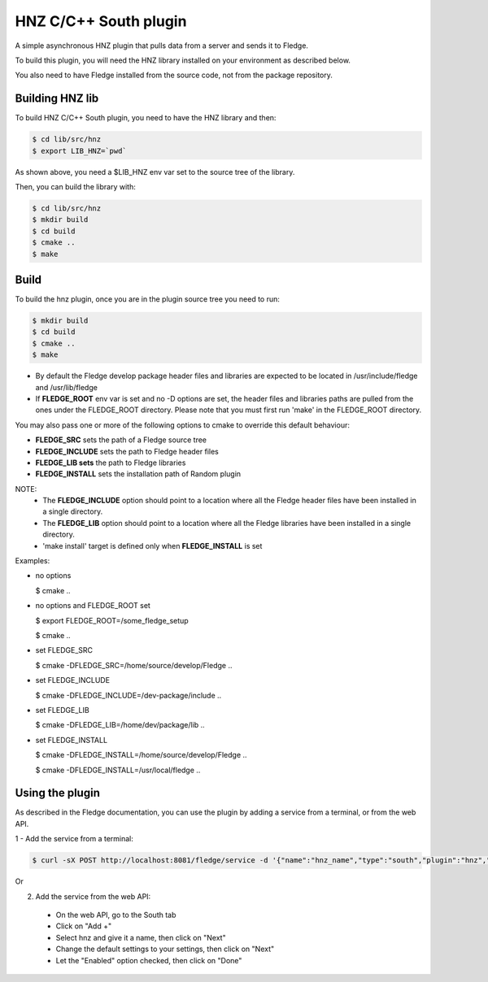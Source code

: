 ===============================================================================
HNZ C/C++ South plugin
===============================================================================

A simple asynchronous HNZ plugin that pulls data from a server and sends
it to Fledge.

To build this plugin, you will need the HNZ library installed on your environment
as described below.

You also need to have Fledge installed from the source code, not from the 
package repository.


Building HNZ lib
-----------------

To build HNZ C/C++ South plugin, you need to have the HNZ library and then:

.. code-block:: console

  $ cd lib/src/hnz
  $ export LIB_HNZ=`pwd`

As shown above, you need a $LIB_HNZ env var set to the source tree of the
library.

Then, you can build the library with:

.. code-block:: console

  $ cd lib/src/hnz
  $ mkdir build
  $ cd build
  $ cmake ..
  $ make



Build
-----


To build the hnz plugin, once you are in the plugin source tree you need to run:

.. code-block:: console

  $ mkdir build
  $ cd build
  $ cmake ..
  $ make

- By default the Fledge develop package header files and libraries
  are expected to be located in /usr/include/fledge and /usr/lib/fledge
- If **FLEDGE_ROOT** env var is set and no -D options are set,
  the header files and libraries paths are pulled from the ones under the
  FLEDGE_ROOT directory.
  Please note that you must first run 'make' in the FLEDGE_ROOT directory.

You may also pass one or more of the following options to cmake to override 
this default behaviour:

- **FLEDGE_SRC** sets the path of a Fledge source tree
- **FLEDGE_INCLUDE** sets the path to Fledge header files
- **FLEDGE_LIB sets** the path to Fledge libraries
- **FLEDGE_INSTALL** sets the installation path of Random plugin

NOTE:
 - The **FLEDGE_INCLUDE** option should point to a location where all the Fledge 
   header files have been installed in a single directory.
 - The **FLEDGE_LIB** option should point to a location where all the Fledge
   libraries have been installed in a single directory.
 - 'make install' target is defined only when **FLEDGE_INSTALL** is set

Examples:

- no options

  $ cmake ..

- no options and FLEDGE_ROOT set

  $ export FLEDGE_ROOT=/some_fledge_setup

  $ cmake ..

- set FLEDGE_SRC

  $ cmake -DFLEDGE_SRC=/home/source/develop/Fledge  ..

- set FLEDGE_INCLUDE

  $ cmake -DFLEDGE_INCLUDE=/dev-package/include ..
- set FLEDGE_LIB

  $ cmake -DFLEDGE_LIB=/home/dev/package/lib ..
- set FLEDGE_INSTALL

  $ cmake -DFLEDGE_INSTALL=/home/source/develop/Fledge ..

  $ cmake -DFLEDGE_INSTALL=/usr/local/fledge ..


Using the plugin
----------------

As described in the Fledge documentation, you can use the plugin by adding 
a service from a terminal, or from the web API.

1 - Add the service from a terminal:

.. code-block:: console

  $ curl -sX POST http://localhost:8081/fledge/service -d '{"name":"hnz_name","type":"south","plugin":"hnz","enabled":true}'

Or

2) Add the service from the web API:

 - On the web API, go to the South tab
 - Click on "Add +"
 - Select hnz and give it a name, then click on "Next"
 - Change the default settings to your settings, then click on "Next"
 - Let the "Enabled" option checked, then click on "Done"

